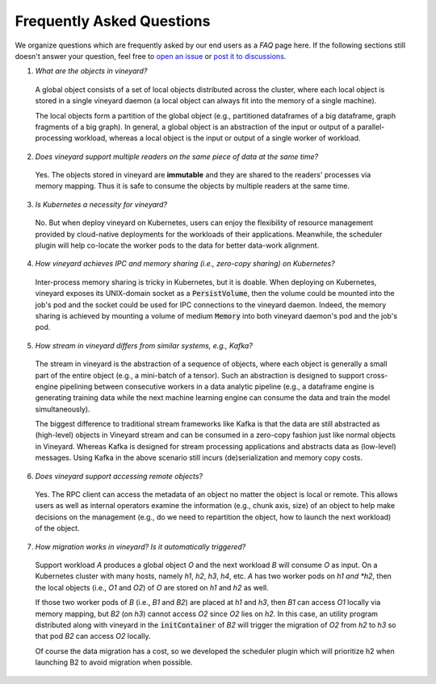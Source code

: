 Frequently Asked Questions
==========================

We organize questions which are frequently asked by our end users as a *FAQ* page here.
If the following sections still doesn't answer your question, feel free to `open an issue`_
or `post it to discussions`_.

1. *What are the objects in vineyard?*

  A global object consists of a set of local objects distributed across the cluster,
  where each local object is stored in a single vineyard daemon (a local object can
  always fit into the memory of a single machine).

  The local objects form a partition of the global object (e.g., partitioned dataframes
  of a big dataframe, graph fragments of a big graph). In general, a global object
  is an abstraction of the input or output of a parallel-processing workload, whereas
  a local object is the input or output of a single worker of workload.

2. *Does vineyard support multiple readers on the same piece of data at the same time?*

  Yes. The objects stored in vineyard are **immutable** and they are shared to the
  readers' processes via memory mapping. Thus it is safe to consume the objects by
  multiple readers at the same time.

3. *Is Kubernetes a necessity for vineyard?*

  No. But when deploy vineyard on Kubernetes, users can enjoy the flexibility of
  resource management provided by cloud-native deployments for the workloads of their
  applications. Meanwhile, the scheduler plugin will help co-locate the worker pods
  to the data for better data-work alignment.

4. *How vineyard achieves IPC and memory sharing (i.e., zero-copy sharing) on Kubernetes?*

  Inter-process memory sharing is tricky in Kubernetes, but it is doable. When
  deploying on Kubernetes, vineyard exposes its UNIX-domain socket as a :code:`PersistVolume`,
  then the volume could be mounted into the job's pod and the socket could be used
  for IPC connections to the vineyard daemon. Indeed, the memory sharing is achieved
  by mounting a volume of medium :code:`Memory` into both vineyard daemon's pod and
  the job's pod.

5. *How stream in vineyard differs from similar systems, e.g., Kafka?*

  The stream in vineyard is the abstraction of a sequence of objects, where each object
  is generally a small part of the entire object (e.g., a mini-batch of a tensor).
  Such an abstraction is designed to support cross-engine pipelining between consecutive
  workers in a data analytic pipeline (e.g., a dataframe engine is generating training
  data while the next machine learning engine can consume the data and train the model
  simultaneously).

  The biggest difference to traditional stream frameworks like Kafka is that the data
  are still abstracted as (high-level) objects in Vineyard stream and can be consumed
  in a zero-copy fashion just like normal objects in Vineyard. Whereas Kafka is designed
  for stream processing applications and abstracts data as (low-level) messages. Using
  Kafka in the above scenario still incurs (de)serialization and memory copy costs.

6. *Does vineyard support accessing remote objects?*

  Yes. The RPC client can access the metadata of an object no matter the object is local
  or remote. This allows users as well as internal operators examine the information (e.g.,
  chunk axis, size) of an object to help make decisions on the management (e.g., do we
  need to repartition the object, how to launch the next workload) of the object.

7. *How migration works in vineyard? Is it automatically triggered?*

  Support workload *A* produces a global object *O* and the next workload *B* will consume
  *O* as input. On a Kubernetes cluster with many hosts, namely *h1*, *h2*, *h3*, *h4*,
  etc. *A* has two worker pods on *h1 and *h2*, then the local objects (i.e., *O1* and
  *O2*) of *O* are stored on *h1* and *h2* as well.

  If those two worker pods of *B* (i.e., *B1* and *B2*) are placed at *h1* and *h3*,
  then *B1* can access *O1* locally via memory mapping, but *B2* (on *h3*) cannot
  access *O2* since *O2* lies on *h2*. In this case, an utility program distributed
  along with vineyard in the :code:`initContainer` of *B2* will trigger the migration
  of *O2* from *h2* to *h3* so that pod *B2* can access *O2* locally.

  Of course the data migration has a cost, so we developed the scheduler plugin which will
  prioritize h2 when launching B2 to avoid migration when possible.


.. _open an issue: https://github.com/alibaba/v6d/issues/new
.. _post it to discussions: https://github.com/alibaba/v6d/discussions/new
